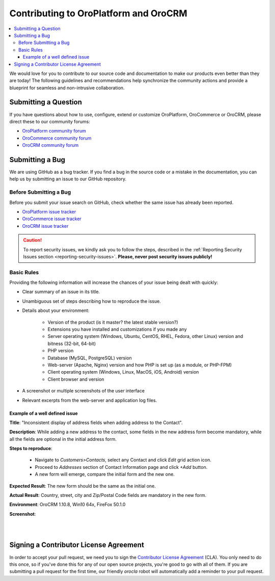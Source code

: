 .. _contributing:

Contributing to OroPlatform and OroCRM
======================================

.. contents:: :local:
    :depth: 3

We would love for you to contribute to our source code and documentation to make our products even better than they are today! The following guidelines and recommendations help synchronize the community actions and provide a blueprint for seamless and non-intrusive collaboration.


Submitting a Question
---------------------

If you have questions about how to use, configure, extend or customize OroPlatform, OroCommerce or OroCRM, please direct these to our community forums:

* `OroPlatform community forum <http://community.oroinc.com/forum/oro-platform>`_
* `OroCommerce community forum <http://community.oroinc.com/forum/orocommerces/forum/orocommerce>`_
* `OroCRM community forum <http://community.oroinc.com/forum/orocrm>`_

Submitting a Bug
----------------

We are using GitHub as a bug tracker. If you find a bug in the source code or a mistake in the documentation,
you can help us by submitting an issue to our GitHub repository.

Before Submitting a Bug
^^^^^^^^^^^^^^^^^^^^^^^
Before you submit your issue search on GitHub, check whether the same issue has already been reported.

* `OroPlatform issue tracker <https://github.com/orocrm/platform/issues?q=>`_
* `OroCommerce issue tracker <https://github.com/orocommerce/orocommerce/issues?q=>`_
* `OroCRM issue tracker <https://github.com/orocrm/crm/issues?q=>`_

.. caution::
    To report security issues, we kindly ask you to follow the steps, described in the :ref:`Reporting Security Issues section <reporting-security-issues>`. **Please, never post security issues publicly!**

Basic Rules
^^^^^^^^^^^

Providing the following information will increase the chances of your issue being dealt with quickly:

* Clear summary of an issue in its title.
* Unambiguous set of steps describing how to reproduce the issue.
* Details about your environment:

    * Version of the product (is it master? the latest stable version?)
    * Extensions you have installed and customizations if you made any
    * Server operating system (Windows, Ubuntu, CentOS, RHEL, Fedora, other Linux) version and bitness (32-bit, 64-bit)
    * PHP version
    * Database (MySQL, PostgreSQL) version
    * Web-server (Apache, Nginx) version and how PHP is set up (as a module, or PHP-FPM)
    * Client operating system (Windows, Linux, MacOS, iOS, Android) version
    * Client browser and version
* A screenshot or multiple screenshots of the user interface
* Relevant excerpts from the web-server and application log files.

Example of a well defined issue
~~~~~~~~~~~~~~~~~~~~~~~~~~~~~~~

**Title**: "Inconsistent display of address fields when adding address to the Contact".

**Description**: While adding a new address to the contact, some fields in the new address form become mandatory, while all the fields are optional in the initial address form.

**Steps to reproduce**: 

  - Navigate to *Customers>Contacts*, select any Contact and click *Edit* grid action icon.
  - Proceed to *Addresses* section of Contact Information page and click *+Add* button.
  - A new form will emerge, compare the initial form and the new one.
  
**Expected Result**: The new form should be the same as the initial one.

**Actual Result**: Country, street, city and Zip/Postal Code fields are mandatory in the new form.

**Environment**: OroCRM 1.10.8, Win10 64x, FireFox 50.1.0

**Screenshot**:

|

.. image:: ./img/contributing/contacts.jpg

|


Signing a Contributor License Agreement
---------------------------------------

In order to accept your pull request, we need you to sign the `Contributor License Agreement`_ (CLA). You only need to do this once, so if you've done this for any of our open source projects, you're good to go with all of them. If you are submitting a pull request for the first time, our friendly *orocla* robot will automatically add a reminder to your pull request.

.. _Contributor License Agreement: http://www.orocrm.com/contributor-license-agreement

